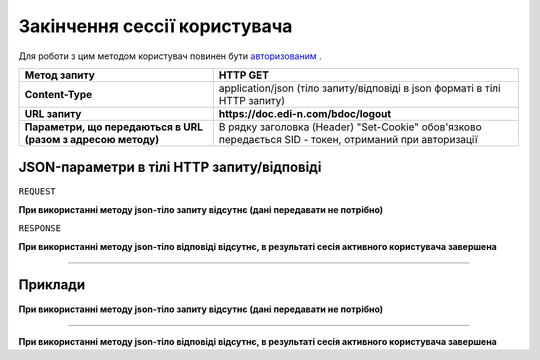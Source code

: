 #############################################################
**Закінчення сессії користувача**
#############################################################

Для роботи з цим методом користувач повинен бути `авторизованим <https://wiki.edin.ua/uk/latest/API_DOCflow/Methods/Authorization.html>`__ .

+--------------------------------------------------------------+--------------------------------------------------------------------------------------------------------+
|                       **Метод запиту**                       |                                              **HTTP GET**                                              |
+==============================================================+========================================================================================================+
| **Content-Type**                                             | application/json (тіло запиту/відповіді в json форматі в тілі HTTP запиту)                             |
+--------------------------------------------------------------+--------------------------------------------------------------------------------------------------------+
| **URL запиту**                                               | **https://doc.edi-n.com/bdoc/logout**                                                                  |
+--------------------------------------------------------------+--------------------------------------------------------------------------------------------------------+
| **Параметри, що передаються в URL (разом з адресою методу)** | В рядку заголовка (Header) "Set-Cookie" обов'язково передається SID - токен, отриманий при авторизації |
|                                                              |                                                                                                        |
+--------------------------------------------------------------+--------------------------------------------------------------------------------------------------------+

**JSON-параметри в тілі HTTP запиту/відповіді**
*******************************************************************

``REQUEST``

**При використанні методу json-тіло запиту відсутнє (дані передавати не потрібно)**

``RESPONSE``

**При використанні методу json-тіло відповіді відсутнє, в результаті сесія активного користувача завершена**

--------------

**Приклади**
*****************

**При використанні методу json-тіло запиту відсутнє (дані передавати не потрібно)**

--------------

**При використанні методу json-тіло відповіді відсутнє, в результаті сесія активного користувача завершена**



